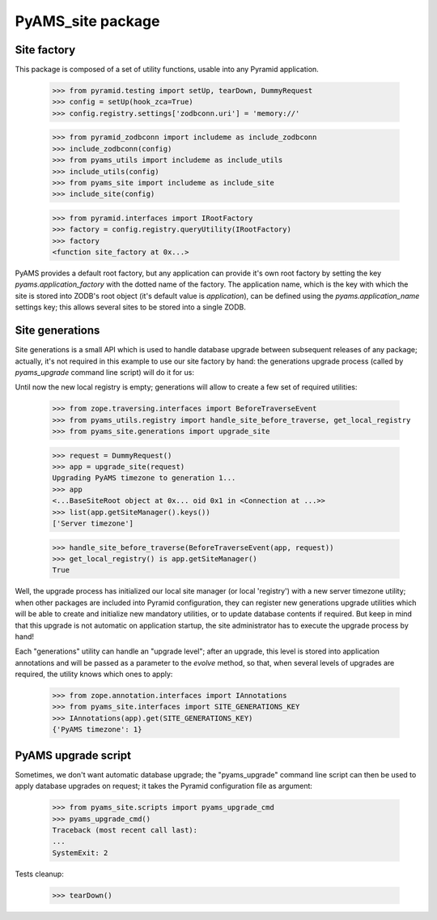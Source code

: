 ==================
PyAMS_site package
==================


Site factory
------------

This package is composed of a set of utility functions, usable into any Pyramid application.

    >>> from pyramid.testing import setUp, tearDown, DummyRequest
    >>> config = setUp(hook_zca=True)
    >>> config.registry.settings['zodbconn.uri'] = 'memory://'

    >>> from pyramid_zodbconn import includeme as include_zodbconn
    >>> include_zodbconn(config)
    >>> from pyams_utils import includeme as include_utils
    >>> include_utils(config)
    >>> from pyams_site import includeme as include_site
    >>> include_site(config)

    >>> from pyramid.interfaces import IRootFactory
    >>> factory = config.registry.queryUtility(IRootFactory)
    >>> factory
    <function site_factory at 0x...>

PyAMS provides a default root factory, but any application can provide it's own root factory
by setting the key *pyams.application_factory* with the dotted name of the factory. The application
name, which is the key with which the site is stored into ZODB's root object (it's default value is
*application*), can be defined using the *pyams.application_name* settings key; this allows several
sites to be stored into a single ZODB.


Site generations
----------------

Site generations is a small API which is used to handle database upgrade between subsequent
releases of any package; actually, it's not required in this example to use our site factory
by hand: the generations upgrade process (called by *pyams_upgrade* command line script) will
do it for us:

Until now the new local registry is empty; generations will allow to create a few set of
required utilities:

    >>> from zope.traversing.interfaces import BeforeTraverseEvent
    >>> from pyams_utils.registry import handle_site_before_traverse, get_local_registry
    >>> from pyams_site.generations import upgrade_site

    >>> request = DummyRequest()
    >>> app = upgrade_site(request)
    Upgrading PyAMS timezone to generation 1...
    >>> app
    <...BaseSiteRoot object at 0x... oid 0x1 in <Connection at ...>>
    >>> list(app.getSiteManager().keys())
    ['Server timezone']

    >>> handle_site_before_traverse(BeforeTraverseEvent(app, request))
    >>> get_local_registry() is app.getSiteManager()
    True

Well, the upgrade process has initialized our local site manager (or local 'registry') with a
new server timezone utility; when other packages are included into Pyramid configuration, they
can register new generations upgrade utilities which will be able to create and initialize new
mandatory utilities, or to update database contents if required. But keep in mind that this upgrade
is not automatic on application startup, the site administrator has to execute the upgrade process
by hand!

Each "generations" utility can handle an "upgrade level"; after an upgrade, this level is stored
into application annotations and will be passed as a parameter to the *evolve* method, so that,
when several levels of upgrades are required, the utility knows which ones to apply:

    >>> from zope.annotation.interfaces import IAnnotations
    >>> from pyams_site.interfaces import SITE_GENERATIONS_KEY
    >>> IAnnotations(app).get(SITE_GENERATIONS_KEY)
    {'PyAMS timezone': 1}


PyAMS upgrade script
--------------------

Sometimes, we don't want automatic database upgrade; the "pyams_upgrade" command line script
can then be used to apply database upgrades on request; it takes the Pyramid configuration
file as argument:

    >>> from pyams_site.scripts import pyams_upgrade_cmd
    >>> pyams_upgrade_cmd()
    Traceback (most recent call last):
    ...
    SystemExit: 2


Tests cleanup:

    >>> tearDown()
